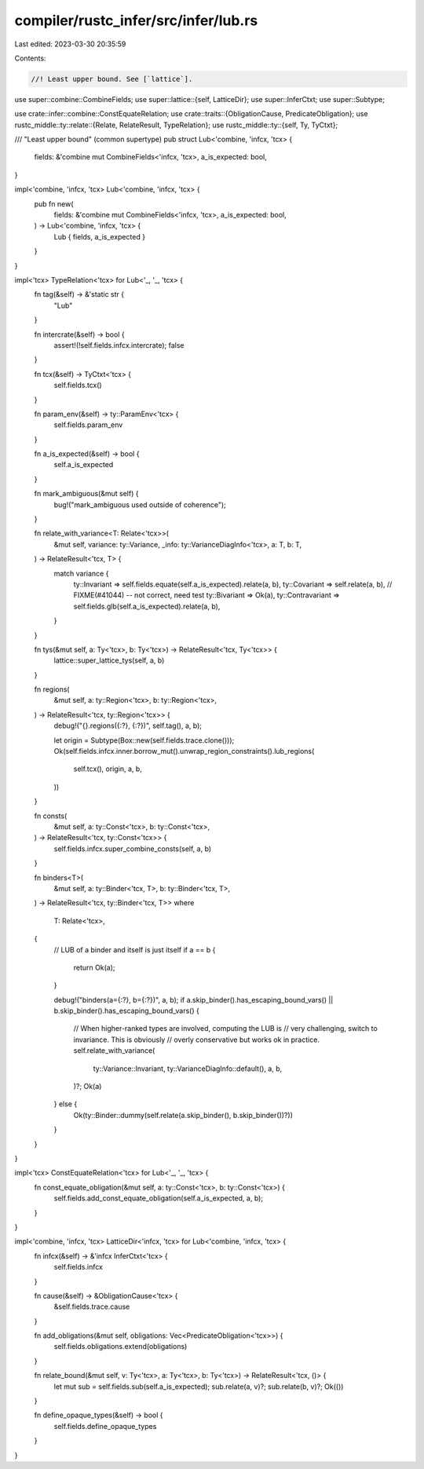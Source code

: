 compiler/rustc_infer/src/infer/lub.rs
=====================================

Last edited: 2023-03-30 20:35:59

Contents:

.. code-block:: rs

    //! Least upper bound. See [`lattice`].

use super::combine::CombineFields;
use super::lattice::{self, LatticeDir};
use super::InferCtxt;
use super::Subtype;

use crate::infer::combine::ConstEquateRelation;
use crate::traits::{ObligationCause, PredicateObligation};
use rustc_middle::ty::relate::{Relate, RelateResult, TypeRelation};
use rustc_middle::ty::{self, Ty, TyCtxt};

/// "Least upper bound" (common supertype)
pub struct Lub<'combine, 'infcx, 'tcx> {
    fields: &'combine mut CombineFields<'infcx, 'tcx>,
    a_is_expected: bool,
}

impl<'combine, 'infcx, 'tcx> Lub<'combine, 'infcx, 'tcx> {
    pub fn new(
        fields: &'combine mut CombineFields<'infcx, 'tcx>,
        a_is_expected: bool,
    ) -> Lub<'combine, 'infcx, 'tcx> {
        Lub { fields, a_is_expected }
    }
}

impl<'tcx> TypeRelation<'tcx> for Lub<'_, '_, 'tcx> {
    fn tag(&self) -> &'static str {
        "Lub"
    }

    fn intercrate(&self) -> bool {
        assert!(!self.fields.infcx.intercrate);
        false
    }

    fn tcx(&self) -> TyCtxt<'tcx> {
        self.fields.tcx()
    }

    fn param_env(&self) -> ty::ParamEnv<'tcx> {
        self.fields.param_env
    }

    fn a_is_expected(&self) -> bool {
        self.a_is_expected
    }

    fn mark_ambiguous(&mut self) {
        bug!("mark_ambiguous used outside of coherence");
    }

    fn relate_with_variance<T: Relate<'tcx>>(
        &mut self,
        variance: ty::Variance,
        _info: ty::VarianceDiagInfo<'tcx>,
        a: T,
        b: T,
    ) -> RelateResult<'tcx, T> {
        match variance {
            ty::Invariant => self.fields.equate(self.a_is_expected).relate(a, b),
            ty::Covariant => self.relate(a, b),
            // FIXME(#41044) -- not correct, need test
            ty::Bivariant => Ok(a),
            ty::Contravariant => self.fields.glb(self.a_is_expected).relate(a, b),
        }
    }

    fn tys(&mut self, a: Ty<'tcx>, b: Ty<'tcx>) -> RelateResult<'tcx, Ty<'tcx>> {
        lattice::super_lattice_tys(self, a, b)
    }

    fn regions(
        &mut self,
        a: ty::Region<'tcx>,
        b: ty::Region<'tcx>,
    ) -> RelateResult<'tcx, ty::Region<'tcx>> {
        debug!("{}.regions({:?}, {:?})", self.tag(), a, b);

        let origin = Subtype(Box::new(self.fields.trace.clone()));
        Ok(self.fields.infcx.inner.borrow_mut().unwrap_region_constraints().lub_regions(
            self.tcx(),
            origin,
            a,
            b,
        ))
    }

    fn consts(
        &mut self,
        a: ty::Const<'tcx>,
        b: ty::Const<'tcx>,
    ) -> RelateResult<'tcx, ty::Const<'tcx>> {
        self.fields.infcx.super_combine_consts(self, a, b)
    }

    fn binders<T>(
        &mut self,
        a: ty::Binder<'tcx, T>,
        b: ty::Binder<'tcx, T>,
    ) -> RelateResult<'tcx, ty::Binder<'tcx, T>>
    where
        T: Relate<'tcx>,
    {
        // LUB of a binder and itself is just itself
        if a == b {
            return Ok(a);
        }

        debug!("binders(a={:?}, b={:?})", a, b);
        if a.skip_binder().has_escaping_bound_vars() || b.skip_binder().has_escaping_bound_vars() {
            // When higher-ranked types are involved, computing the LUB is
            // very challenging, switch to invariance. This is obviously
            // overly conservative but works ok in practice.
            self.relate_with_variance(
                ty::Variance::Invariant,
                ty::VarianceDiagInfo::default(),
                a,
                b,
            )?;
            Ok(a)
        } else {
            Ok(ty::Binder::dummy(self.relate(a.skip_binder(), b.skip_binder())?))
        }
    }
}

impl<'tcx> ConstEquateRelation<'tcx> for Lub<'_, '_, 'tcx> {
    fn const_equate_obligation(&mut self, a: ty::Const<'tcx>, b: ty::Const<'tcx>) {
        self.fields.add_const_equate_obligation(self.a_is_expected, a, b);
    }
}

impl<'combine, 'infcx, 'tcx> LatticeDir<'infcx, 'tcx> for Lub<'combine, 'infcx, 'tcx> {
    fn infcx(&self) -> &'infcx InferCtxt<'tcx> {
        self.fields.infcx
    }

    fn cause(&self) -> &ObligationCause<'tcx> {
        &self.fields.trace.cause
    }

    fn add_obligations(&mut self, obligations: Vec<PredicateObligation<'tcx>>) {
        self.fields.obligations.extend(obligations)
    }

    fn relate_bound(&mut self, v: Ty<'tcx>, a: Ty<'tcx>, b: Ty<'tcx>) -> RelateResult<'tcx, ()> {
        let mut sub = self.fields.sub(self.a_is_expected);
        sub.relate(a, v)?;
        sub.relate(b, v)?;
        Ok(())
    }

    fn define_opaque_types(&self) -> bool {
        self.fields.define_opaque_types
    }
}


